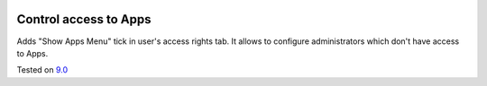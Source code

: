 .. image:: https://itpp.dev/images/infinity-readme.png
   :alt: Tested and maintained by IT Projects Labs
   :target: https://itpp.dev

Control access to Apps
======================

Adds "Show Apps Menu" tick in user's access rights tab. It allows to configure administrators which don't have access to Apps.

Tested on `9.0 <https://github.com/odoo/odoo/commit/eaed775ee2ef601ffac8dbbeeb5d15f9763a083e>`_
